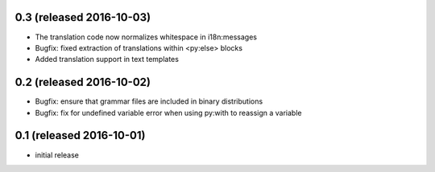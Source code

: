 0.3 (released 2016-10-03)
-------------------------

- The translation code now normalizes whitespace in i18n:messages
- Bugfix: fixed extraction of translations within <py:else> blocks
- Added translation support in text templates

0.2 (released 2016-10-02)
-------------------------

- Bugfix: ensure that grammar files are included in binary distributions
- Bugfix: fix for undefined variable error when using py:with to reassign
  a variable

0.1 (released 2016-10-01)
-------------------------

- initial release
